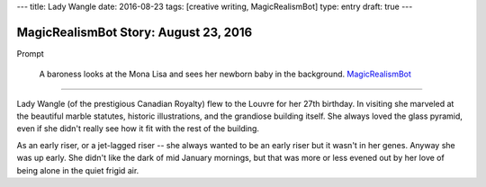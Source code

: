 ---
title: Lady Wangle
date: 2016-08-23
tags: [creative writing, MagicRealismBot]
type: entry
draft: true
---

MagicRealismBot Story: August 23, 2016
======================================

Prompt

    A baroness looks at the Mona Lisa and sees her newborn baby in the
    background.  `MagicRealismBot`_

.. _MagicRealismBot: https://twitter.com/MagicRealismBot/status/768207599468634113

----

Lady Wangle (of the prestigious Canadian Royalty) flew to the Louvre for her
27th birthday.  In visiting she marveled at the beautiful marble statutes,
historic illustrations, and the grandiose building itself.  She always loved
the glass pyramid, even if she didn't really see how it fit with the rest of
the building.

As an early riser, or a jet-lagged riser -- she always wanted to be an early
riser but it wasn't in her genes.  Anyway she was up early.  She didn't like
the dark of mid January mornings, but that was more or less evened out by her
love of being alone in the quiet frigid air.
